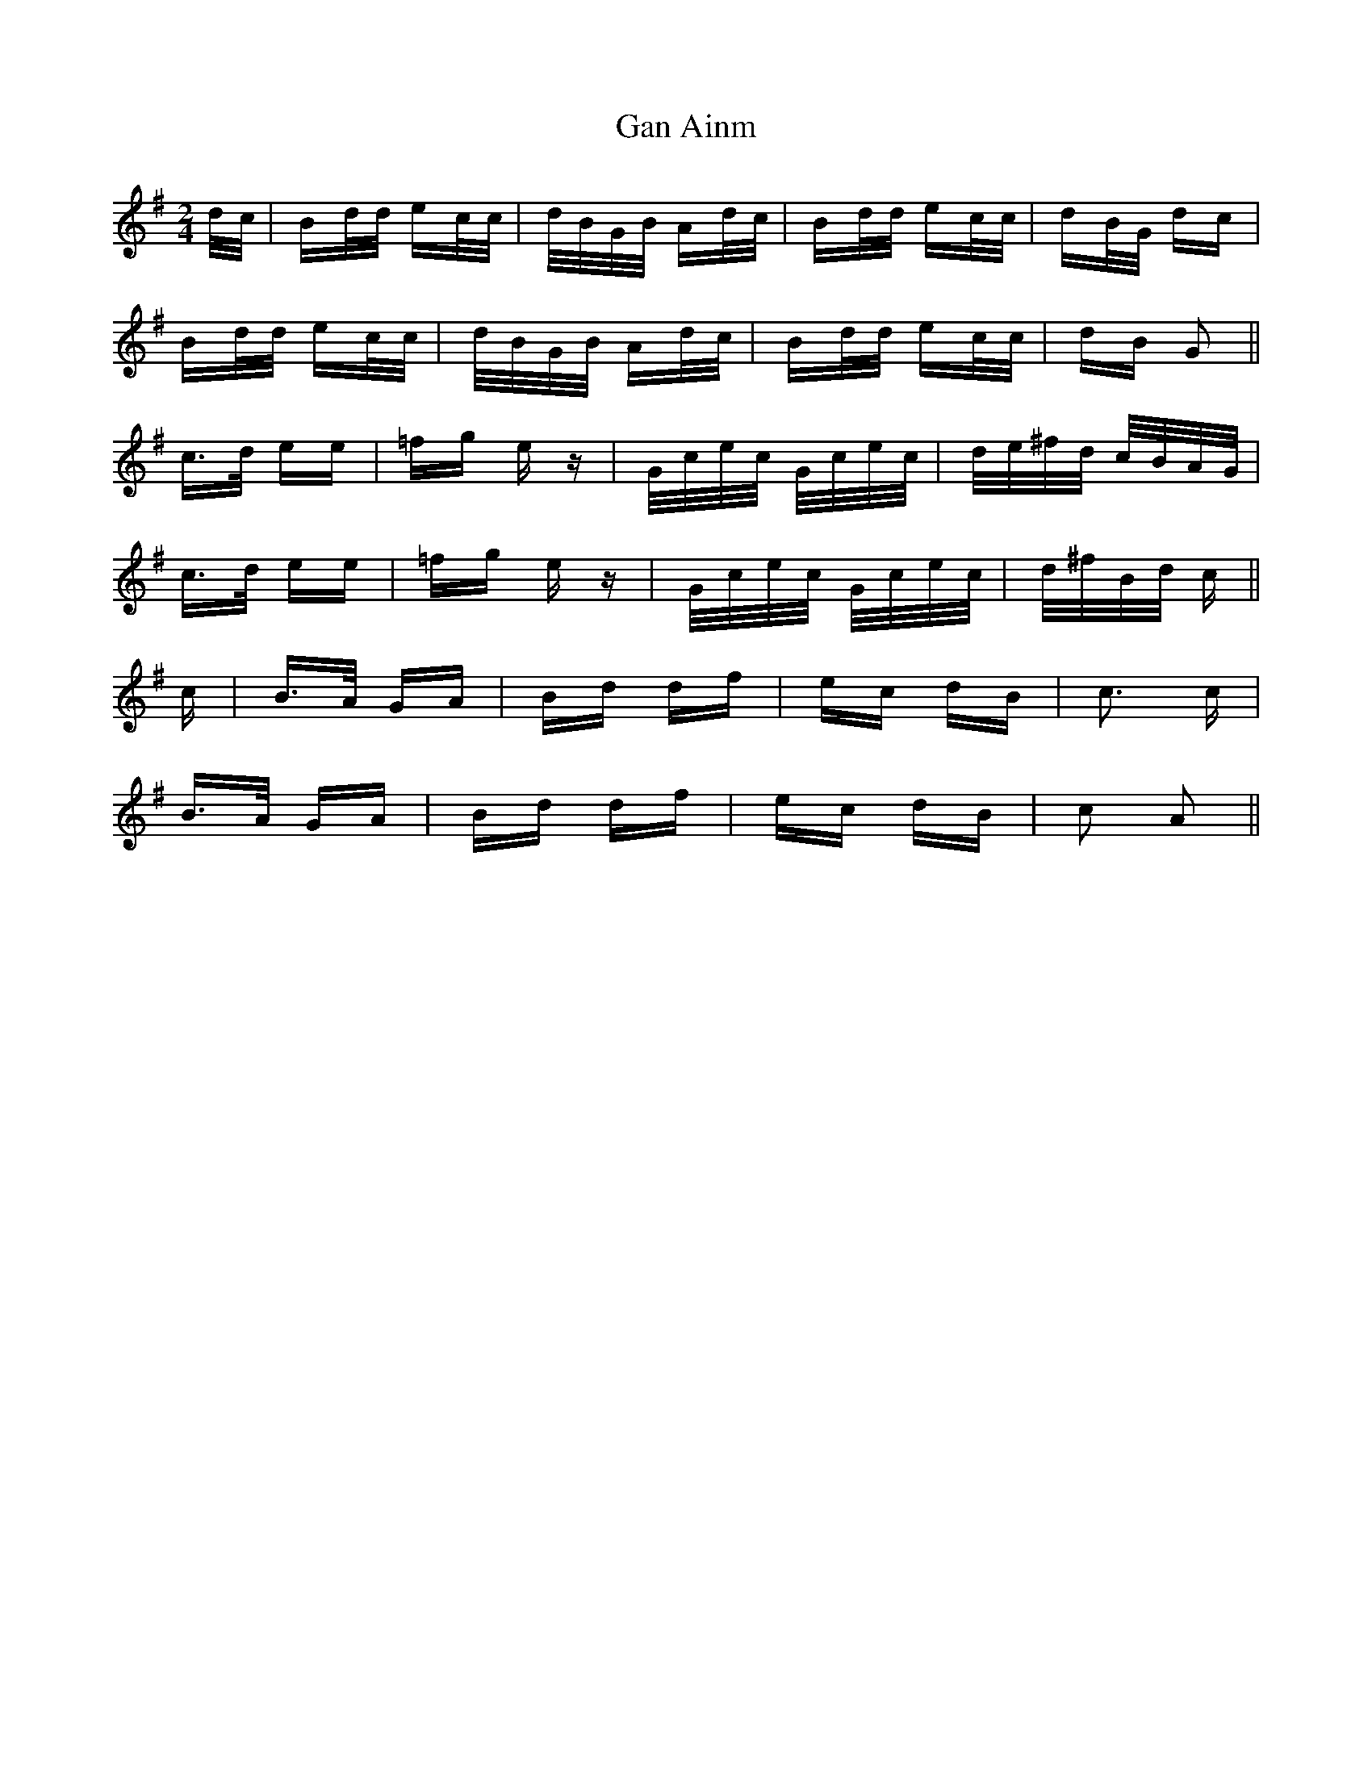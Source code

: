 X: 14740
T: Gan Ainm
R: polka
M: 2/4
K: Gmajor
d/c/|Bd/d/ ec/c/|d/B/G/B/ Ad/c/|Bd/d/ ec/c/|dB/G/ dc|
Bd/d/ ec/c/|d/B/G/B/ Ad/c/|Bd/d/ ec/c/|dB G2||
c>d ee|=fg e z|G/c/e/c/ G/c/e/c/|d/e/^f/d/ c/B/A/G/|
c>d ee|=fg e z|G/c/e/c/ G/c/e/c/|d/^f/B/d/ c||
c|B>A GA|Bd df|ec dB|c3 c|
B>A GA|Bd df|ec dB|c2 A2||

